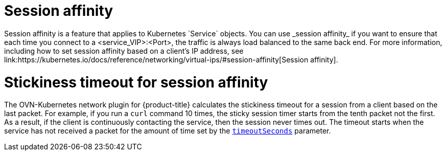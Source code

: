 // Module included in the following assemblies:
//
// * networking/ovn_kubernetes_network_provider/about-ovn-kubernetes.adoc

:_mod-docs-content-type: CONCEPT
[id="nw-ovn-kubernetes-session-affinity_{context}"]
= Session affinity
Session affinity is a feature that applies to Kubernetes `Service` objects. You can use _session affinity_ if you want to ensure that each time you connect to a <service_VIP>:<Port>, the traffic is always load balanced to the same back end. For more information, including how to set session affinity based on a client's IP address, see link:https://kubernetes.io/docs/reference/networking/virtual-ips/#session-affinity[Session affinity].

[discrete]
[id="nw-ovn-kubernetes-session-affinity-stickyness-timeout_{context}"]
= Stickiness timeout for session affinity
The OVN-Kubernetes network plugin for {product-title} calculates the stickiness timeout for a session from a client based on the last packet. For example, if you run a `curl` command 10 times, the sticky session timer starts from the tenth packet not the first. As a result, if the client is continuously contacting the service, then the session never times out. The timeout starts when the service has not received a packet for the amount of time set by the link:https://kubernetes.io/docs/reference/networking/virtual-ips/#session-stickiness-timeout[`timeoutSeconds`] parameter.
